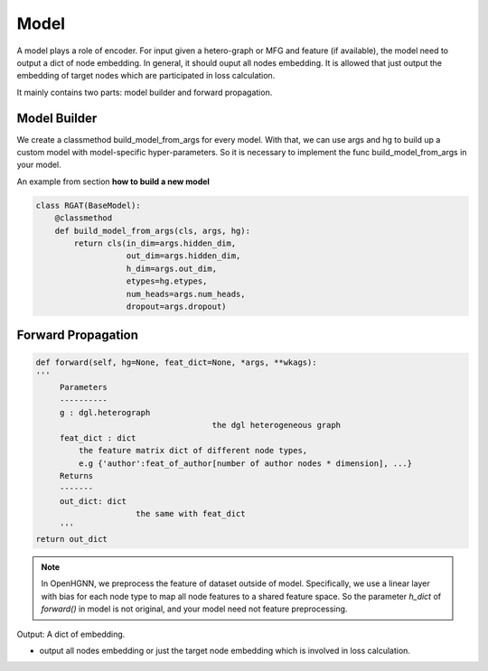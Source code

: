 .. _pipeline-models:

Model
========

A model plays a role of encoder. For input given a hetero-graph or MFG and feature (if available),
the model need to output a dict of node embedding. In general, it should ouput all nodes embedding.
It is allowed that just output the embedding of target nodes which are participated in loss calculation.

It mainly contains two parts: model builder and forward propagation.

Model Builder
--------------

We create a classmethod build_model_from_args for every model.
With that, we can use args and hg to build up a custom model with model-specific hyper-parameters.
So it is necessary to implement the func build_model_from_args in your model.

An example from section **how to build a new model**

.. code:: python

    class RGAT(BaseModel):
        @classmethod
        def build_model_from_args(cls, args, hg):
            return cls(in_dim=args.hidden_dim,
                       out_dim=args.hidden_dim,
                       h_dim=args.out_dim,
                       etypes=hg.etypes,
                       num_heads=args.num_heads,
                       dropout=args.dropout)

Forward Propagation
-----------------------

.. code:: python

   def forward(self, hg=None, feat_dict=None, *args, **wkags):
   '''
        Parameters
        ----------
        g : dgl.heterograph
   					the dgl heterogeneous graph
        feat_dict : dict
            the feature matrix dict of different node types,
            e.g {'author':feat_of_author[number of author nodes * dimension], ...}
        Returns
        -------
        out_dict: dict
        		the same with feat_dict
        '''
   return out_dict

.. note::

    In OpenHGNN, we preprocess the feature of dataset outside of model.
    Specifically, we use a linear layer with bias for each node type to map all node features to a shared feature space.
    So the parameter *h_dict* of *forward()* in model is not original, and your model need not feature preprocessing.

Output: A dict of embedding.

* output all nodes embedding or just the target node embedding which is involved in loss calculation.

